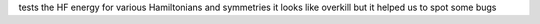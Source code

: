 
tests the HF energy for various Hamiltonians and symmetries
it looks like overkill but it helped us to spot some bugs
